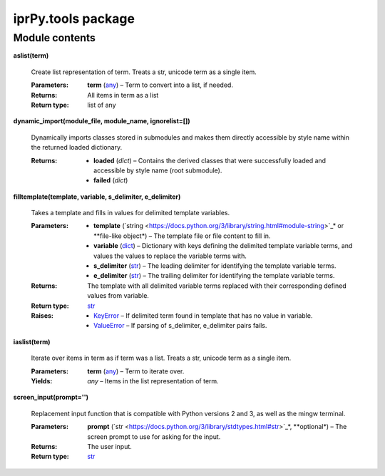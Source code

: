 
iprPy.tools package
*******************


Module contents
===============

**aslist(term)**

   Create list representation of term. Treats a str, unicode term as a
   single item.

   :Parameters:
      **term** (`any
      <https://docs.python.org/3/library/functions.html#any>`_) – Term
      to convert into a list, if needed.

   :Returns:
      All items in term as a list

   :Return type:
      list of any

**dynamic_import(module_file, module_name, ignorelist=[])**

   Dynamically imports classes stored in submodules and makes them
   directly accessible by style name within the returned loaded
   dictionary.

   :Returns:
      * **loaded** (*dict*) – Contains the derived classes that were
        successfully loaded and accessible by style name (root
        submodule).

      * **failed** (*dict*)

**filltemplate(template, variable, s_delimiter, e_delimiter)**

   Takes a template and fills in values for delimited template
   variables.

   :Parameters:
      * **template** (`string
        <https://docs.python.org/3/library/string.html#module-string>`_*
        or **file-like object*) – The template file or file content to
        fill in.

      * **variable** (`dict
        <https://docs.python.org/3/library/stdtypes.html#dict>`_) –
        Dictionary with keys defining the delimited template variable
        terms, and values the values to replace the variable terms
        with.

      * **s_delimiter** (`str
        <https://docs.python.org/3/library/stdtypes.html#str>`_) – The
        leading delimiter for identifying the template variable terms.

      * **e_delimiter** (`str
        <https://docs.python.org/3/library/stdtypes.html#str>`_) – The
        trailing delimiter for identifying the template variable
        terms.

   :Returns:
      The template with all delimited variable terms replaced with
      their corresponding defined values from variable.

   :Return type:
      `str <https://docs.python.org/3/library/stdtypes.html#str>`_

   :Raises:
      * `KeyError
        <https://docs.python.org/3/library/exceptions.html#KeyError>`_
        – If delimited term found in template that has no value in
        variable.

      * `ValueError
        <https://docs.python.org/3/library/exceptions.html#ValueError>`_
        – If parsing of s_delimiter, e_delimiter pairs fails.

**iaslist(term)**

   Iterate over items in term as if term was a list. Treats a str,
   unicode term as a single item.

   :Parameters:
      **term** (`any
      <https://docs.python.org/3/library/functions.html#any>`_) – Term
      to iterate over.

   :Yields:
      *any* – Items in the list representation of term.

**screen_input(prompt='')**

   Replacement input function that is compatible with Python versions
   2 and 3, as well as the mingw terminal.

   :Parameters:
      **prompt** (`str
      <https://docs.python.org/3/library/stdtypes.html#str>`_*,
      **optional*) – The screen prompt to use for asking for the
      input.

   :Returns:
      The user input.

   :Return type:
      `str <https://docs.python.org/3/library/stdtypes.html#str>`_
